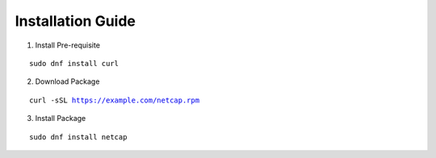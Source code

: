 Installation Guide
==================

1. Install Pre-requisite

.. parsed-literal::

   sudo dnf install curl

2. Download Package

.. parsed-literal::

   curl -sSL https://example.com/netcap.rpm

3. Install Package

.. parsed-literal::

   sudo dnf install netcap


